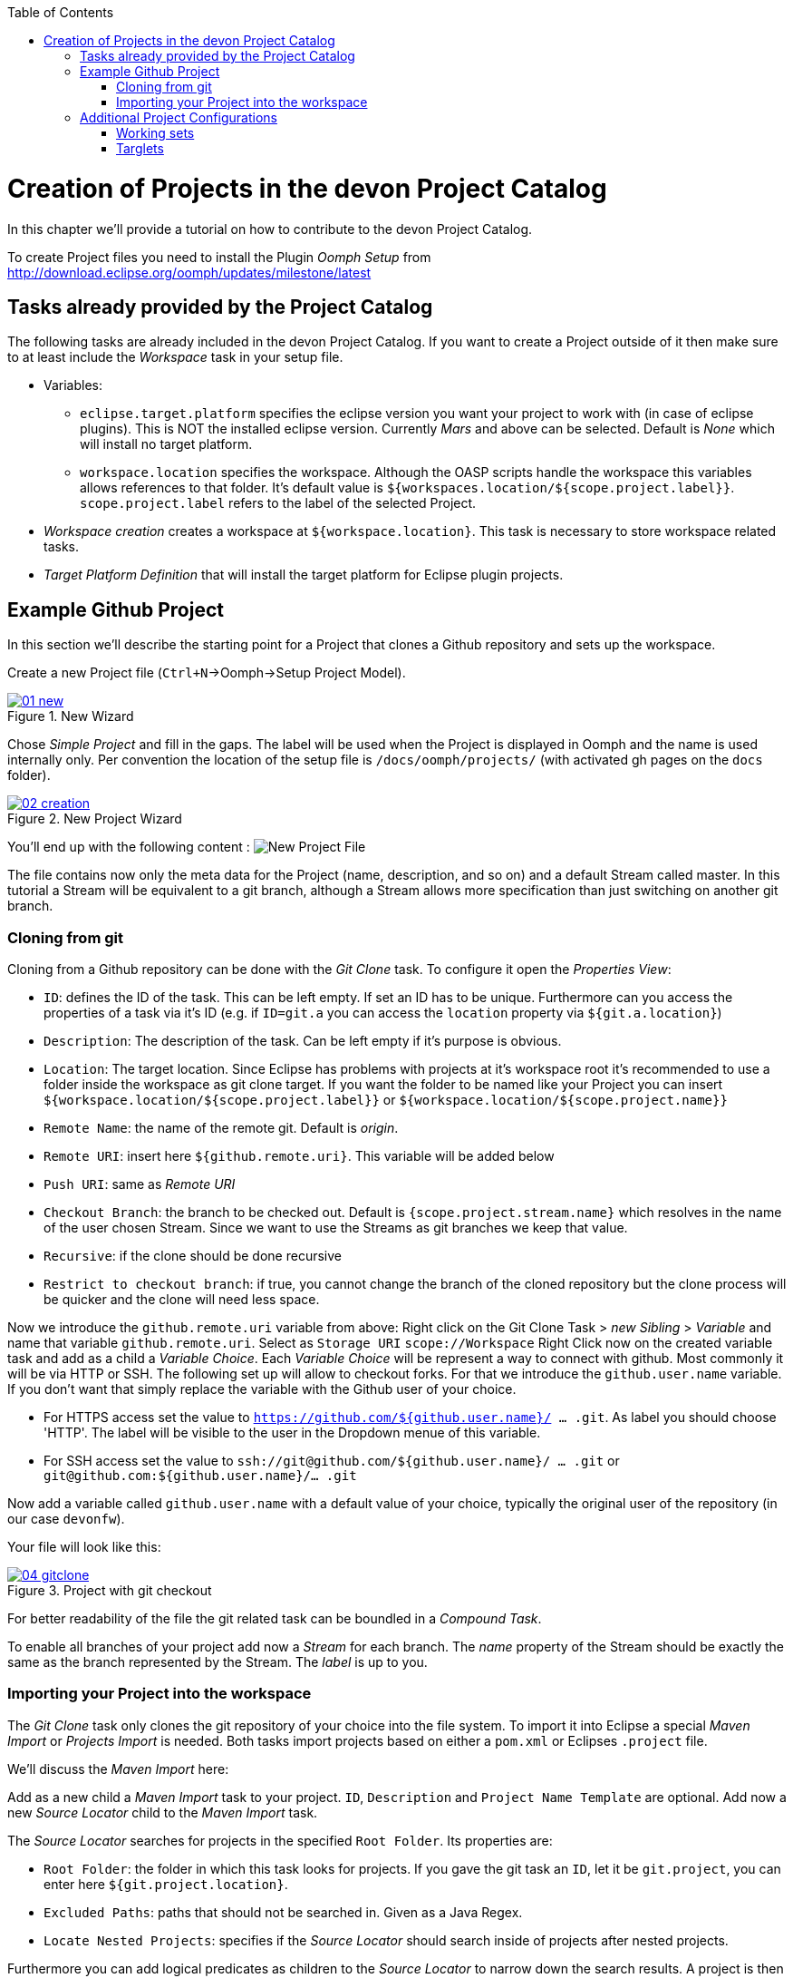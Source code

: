 :toc: macro
toc::[]

= Creation of Projects in the devon Project Catalog

In this chapter we'll provide a tutorial on how to contribute to the devon Project Catalog.

To create Project files you need to install the Plugin _Oomph Setup_ from http://download.eclipse.org/oomph/updates/milestone/latest

== Tasks already provided by the Project Catalog

The following tasks are already included in the devon Project Catalog. If you want to create a Project outside of it then make sure to at least include the _Workspace_ task in your setup file.

* Variables:
** `eclipse.target.platform` specifies the eclipse version you want your project to work with (in case of eclipse plugins). This is NOT the installed eclipse version. Currently _Mars_ and above can be selected. Default is _None_ which will install no target platform.
** `workspace.location` specifies the workspace. Although the OASP scripts handle the workspace this variables allows references to that folder. It's default value is `${workspaces.location/${scope.project.label}}`. `scope.project.label` refers to the label of the selected Project.

* _Workspace creation_ creates a workspace at `${workspace.location}`. This task is necessary to store workspace related tasks.

* _Target Platform Definition_ that will install the target platform for Eclipse plugin projects.

== Example Github Project

In this section we'll describe the starting point for a Project that clones a Github repository and sets up the workspace.

Create a new Project file (`Ctrl+N`->Oomph->Setup Project Model).

image::images/oomph/project/01_new.png[scalewidth="75%", align="center", title="New Wizard", link="images/oomph/project/01_new.png"]

Chose _Simple Project_ and fill in the gaps. The label will be used when the Project is displayed in Oomph and the name is used internally only. Per convention the location of the setup file is `/docs/oomph/projects/` (with activated gh pages on the `docs` folder).

image::images/oomph/project/02_creation.png[scalewidth="75%", align="center", title="New Project Wizard", link="images/oomph/project/02_creation.png"]

You'll end up with the following content : image:images/oomph/project/03_emptyfile.png[New Project File]

The file contains now only the meta data for the Project (name, description, and so on) and a default Stream called master. In this tutorial a Stream will be equivalent to a git branch, although a Stream allows more specification than just switching on another git branch.

=== Cloning from git

Cloning from a Github repository can be done with the _Git Clone_ task. To configure it open the _Properties View_:

* `ID`: defines the ID of the task. This can be left empty. If set an ID has to be unique. Furthermore can you access the properties of a task via it's ID (e.g. if `ID=git.a` you can access the `location` property via `${git.a.location}`)
* `Description`: The description of the task. Can be left empty if it's purpose is obvious.
* `Location`: The target location. Since Eclipse has problems with projects at it's workspace root it's recommended to use a folder inside the workspace as git clone target. If you want the folder to be named like your Project you can insert `${workspace.location/${scope.project.label}}` or `${workspace.location/${scope.project.name}}`
* `Remote Name`: the name of the remote git. Default is _origin_.
* `Remote URI`: insert here `${github.remote.uri}`. This variable will be added below
* `Push URI`: same as _Remote URI_
* `Checkout Branch`: the branch to be checked out. Default is `{scope.project.stream.name}` which resolves in the name of the user chosen Stream. Since we want to use the Streams as git branches we keep that value.
* `Recursive`: if the clone should be done recursive
* `Restrict to checkout branch`: if true, you cannot change the branch of the cloned repository but the clone process will be quicker and the clone will need less space.

Now we introduce the `github.remote.uri` variable from above:
Right click on the Git Clone Task > _new Sibling_ > _Variable_ and name that variable `github.remote.uri`. Select as `Storage URI` `scope://Workspace`
Right Click now on the created variable task and add as a child a _Variable Choice_. Each _Variable Choice_ will be represent a way to connect with github. Most commonly it will be via HTTP or SSH. The following set up will allow to checkout forks. For that we introduce the `github.user.name` variable. If you don't want that simply replace the variable with the Github user of your choice.

* For HTTPS access set the value to `https://github.com/${github.user.name}/ ... .git`. As label you should choose 'HTTP'. The label will be visible to the user in the Dropdown menue of this variable.
* For SSH access set the value to `ssh://git@github.com/${github.user.name}/ ... .git` or `git@github.com:${github.user.name}/... .git`

Now add a variable called `github.user.name` with a default value of your choice, typically the original user of the repository (in our case `devonfw`).

Your file will look like this:

image::images/oomph/project/04_gitclone.png[scalewidth="75%", align="center", title="Project with git checkout", link="images/oomph/project/04_gitclone.png"]

For better readability of the file the git related task can be boundled in a _Compound Task_.

To enable all branches of your project add now a _Stream_ for each branch. The _name_ property of the Stream should be exactly the same as the branch represented by the Stream. The _label_ is up to you.

=== Importing your Project into the workspace

The _Git Clone_ task only clones the git repository of your choice into the file system. To import it into Eclipse a special _Maven Import_ or _Projects Import_ is needed. Both tasks import projects based on either a `pom.xml` or Eclipses `.project` file.

We'll discuss the _Maven Import_ here:

Add as a new child a _Maven Import_ task to your project. `ID`, `Description` and `Project Name Template` are optional. Add now a new _Source Locator_ child to the _Maven Import_ task.

The _Source Locator_ searches for projects in the specified `Root Folder`. Its properties are:

* `Root Folder`: the folder in which this task looks for projects. If you gave the git task an `ID`, let it be `git.project`, you can enter here `${git.project.location}`.
* `Excluded Paths`: paths that should not be searched in. Given as a Java Regex.
* `Locate Nested Projects`: specifies if the _Source Locator_ should search inside of projects after nested projects.

Furthermore you can add logical predicates as children to the _Source Locator_ to narrow down the search results. A project is then importet if the predicate resolves to true on that particular project.

You can add multiple _Source Locators_ to the _Maven Import_.

image::images/oomph/project/05_basicproject.png[scalewidth="33%", align="center", title="Basic Project Build", link="images/oomph/project/05_basicproject.png"]

== Additional Project Configurations

=== Working sets

Working sets are a good way to organize Workspaces with many projects. Oomph allows to define working sets based on predicates.

_Working Set_ task are bundeld in the _Working Sets_ task. The predicate definition is the same as with the _Maven Import_.

=== Targlets

If the project contains code to directly work with Eclipse you may want to test against different Eclipse versions than just the one you're working on.

Targlets allow to use different Eclipse or Plugin versions for testing your code. The devon Index defines a Targlet for a user choosable Eclipse version but you can alway add more Targlets to your project.

Targlets can be created similar to the _p2 Managers_.
